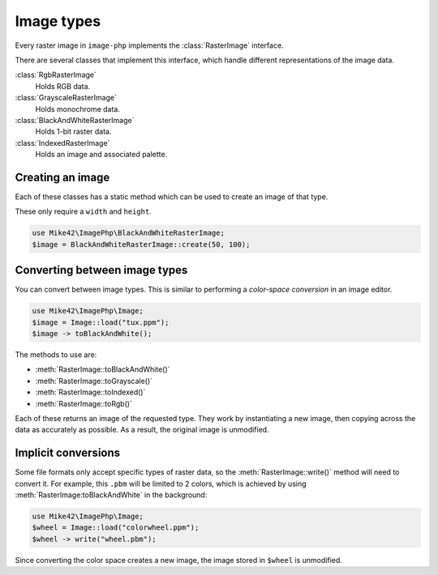 Image types
===========

Every raster image in ``image-php`` implements the :class:`RasterImage` interface.

There are several classes that implement this interface, which handle different representations of
the image data.

:class:`RgbRasterImage`
  Holds RGB data.
:class:`GrayscaleRasterImage`
  Holds monochrome data.
:class:`BlackAndWhiteRasterImage`
  Holds 1-bit raster data.
:class:`IndexedRasterImage`
  Holds an image and associated palette.

Creating an image
^^^^^^^^^^^^^^^^^

Each of these classes has a static method which can be used to create an image of that type.

These only require a ``width`` and ``height``.

.. code-block:: php

   use Mike42\ImagePhp\BlackAndWhiteRasterImage;
   $image = BlackAndWhiteRasterImage::create(50, 100);

Converting between image types
^^^^^^^^^^^^^^^^^^^^^^^^^^^^^^

You can convert between image types. This is similar to performing a `color-space conversion` in an image editor.

.. code-block:: php

   use Mike42\ImagePhp\Image;
   $image = Image::load("tux.ppm");
   $image -> toBlackAndWhite();

The methods to use are:

- :meth:`RasterImage::toBlackAndWhite()`
- :meth:`RasterImage::toGrayscale()`
- :meth:`RasterImage::toIndexed()`
- :meth:`RasterImage::toRgb()`

Each of these returns an image of the requested type. They work by instantiating a new image, then copying across the data as accurately as possible. As a result, the original image is unmodified.

Implicit conversions
^^^^^^^^^^^^^^^^^^^^

Some file formats only accept specific types of raster data, so the :meth:`RasterImage::write()` method will need to convert it. For example, this ``.pbm`` will be limited to 2 colors, which is achieved by using :meth:`RasterImage:toBlackAndWhite` in the background:

.. code-block:: php

   use Mike42\ImagePhp\Image;
   $wheel = Image::load("colorwheel.ppm");
   $wheel -> write("wheel.pbm");

Since converting the color space creates a new image, the image stored in ``$wheel`` is unmodified.
